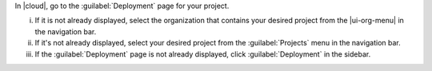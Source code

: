 In |cloud|, go to the :guilabel:`Deployment` page for your project.

i. If it is not already displayed, select the organization that
   contains your desired project from the |ui-org-menu| in the
   navigation bar.

#. If it's not already displayed, select your desired project
   from the :guilabel:`Projects` menu in the navigation bar.

#. If the :guilabel:`Deployment` page is not 
   already displayed, click :guilabel:`Deployment` in the sidebar.
